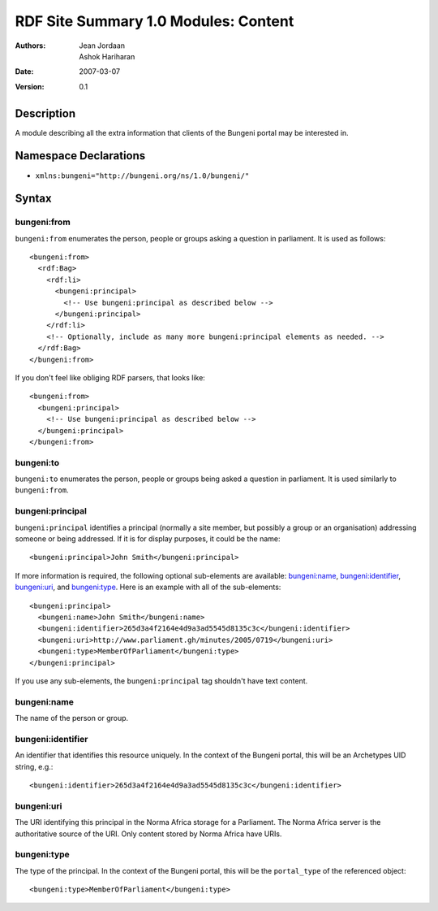 RDF Site Summary 1.0 Modules: Content
=====================================

:Authors: Jean Jordaan, Ashok Hariharan
:Date: 2007-03-07
:Version: 0.1

Description
-----------

A module describing all the extra information that clients of the
Bungeni portal may be interested in.

Namespace Declarations
----------------------

- ``xmlns:bungeni="http://bungeni.org/ns/1.0/bungeni/"``

Syntax
------

bungeni:from
````````````

``bungeni:from`` enumerates the person, people or groups asking a
question in parliament. It is used as follows::

  <bungeni:from>
    <rdf:Bag>
      <rdf:li>
        <bungeni:principal>
          <!-- Use bungeni:principal as described below -->
        </bungeni:principal>
      </rdf:li>
      <!-- Optionally, include as many more bungeni:principal elements as needed. -->
    </rdf:Bag>
  </bungeni:from>

.. The current implementation assumes that principals will be site members.

If you don't feel like obliging RDF parsers, that looks like::

  <bungeni:from>
    <bungeni:principal>
      <!-- Use bungeni:principal as described below -->
    </bungeni:principal>
  </bungeni:from>

bungeni:to
``````````

``bungeni:to`` enumerates the person, people or groups being asked a
question in parliament. It is used similarly to ``bungeni:from``.

bungeni:principal
`````````````````

``bungeni:principal`` identifies a principal (normally a site member,
but possibly a group or an organisation) addressing someone or being
addressed. If it is for display purposes, it could be the name::

  <bungeni:principal>John Smith</bungeni:principal>

If more information is required, the following optional sub-elements are
available: `bungeni:name`_, `bungeni:identifier`_, `bungeni:uri`_, and
`bungeni:type`_. Here is an example with all of the sub-elements::

  <bungeni:principal>
    <bungeni:name>John Smith</bungeni:name> 
    <bungeni:identifier>265d3a4f2164e4d9a3ad5545d8135c3c</bungeni:identifier>
    <bungeni:uri>http://www.parliament.gh/minutes/2005/0719</bungeni:uri>
    <bungeni:type>MemberOfParliament</bungeni:type>
  </bungeni:principal>

If you use any sub-elements, the ``bungeni:principal`` tag shouldn't
have text content.

bungeni:name
````````````

The name of the person or group.

bungeni:identifier
``````````````````
An identifier that identifies this resource uniquely. In the context of
the Bungeni portal, this will be an Archetypes UID string, e.g.::

  <bungeni:identifier>265d3a4f2164e4d9a3ad5545d8135c3c</bungeni:identifier>

bungeni:uri
```````````

The URI identifying this principal in the Norma Africa storage for a
Parliament. The Norma Africa server is the authoritative source of the
URI. Only content stored by Norma Africa have URIs.

.. In future we may want to include URIs as ``rdf:about`` attributes as well.

bungeni:type
````````````

The type of the principal. In the context of the Bungeni portal, this
will be the ``portal_type`` of the referenced object::

  <bungeni:type>MemberOfParliament</bungeni:type>

